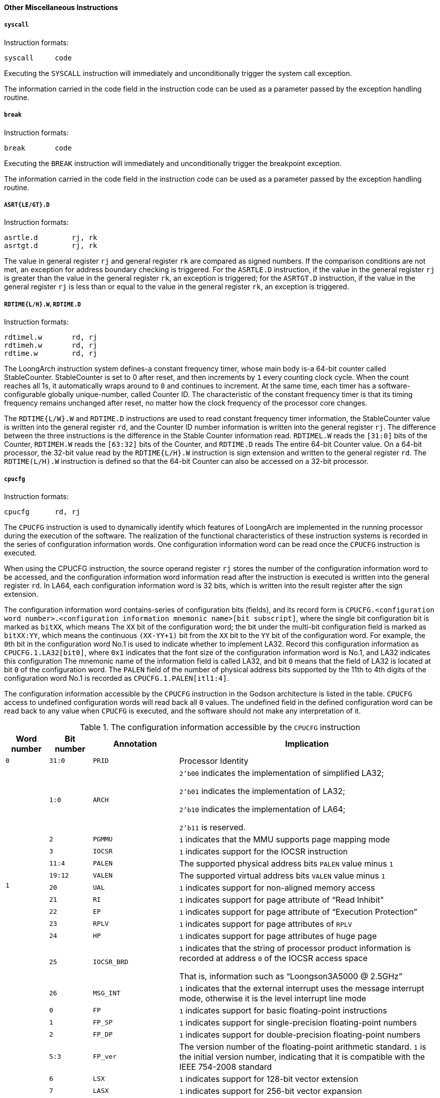 [[other-miscellaneous-instructions]]
==== Other Miscellaneous Instructions

===== `syscall`

Instruction formats:

[source]
----
syscall     code
----

Executing the `SYSCALL` instruction will immediately and unconditionally trigger the system call exception.

The information carried in the code field in the instruction code can be used as a parameter passed by the exception handling routine.

===== `break`

Instruction formats:

[source]
----
break       code
----

Executing the `BREAK` instruction will immediately and unconditionally trigger the breakpoint exception.

The information carried in the code field in the instruction code can be used as a parameter passed by the exception handling routine.

===== `ASRT{LE/GT}.D`

Instruction formats:

[source]
----
asrtle.d        rj, rk
asrtgt.d        rj, rk
----

The value in general register `rj` and general register `rk` are compared as signed numbers.
If the comparison conditions are not met, an exception for address boundary checking is triggered.
For the `ASRTLE.D` instruction, if the value in the general register `rj` is greater than the value in the general register `rk`, an exception is triggered; for the `ASRTGT.D` instruction, if the value in the general register `rj` is less than or equal to the value in the general register `rk`, an exception is triggered.

===== `RDTIME{L/H}.W`, `RDTIME.D`

Instruction formats:

[source]
----
rdtimel.w       rd, rj
rdtimeh.w       rd, rj
rdtime.w        rd, rj
----

The LoongArch instruction system defines-a constant frequency timer, whose main body is-a 64-bit counter called StableCounter.
StableCounter is set to 0 after reset, and then increments by `1` every counting clock cycle.
When the count reaches all 1s, it automatically wraps around to `0` and continues to increment.
At the same time, each timer has a software-configurable globally unique-number, called Counter ID.
The characteristic of the constant frequency timer is that its timing frequency remains unchanged after reset, no matter how the clock frequency of the processor core changes.

The `RDTIME{L/W}.W` and `RDTIME.D` instructions are used to read constant frequency timer information, the StableCounter value is written into the general register `rd`, and the Counter ID number information is written into the general register `rj`.
The difference between the three instructions is the difference in the Stable Counter information read.
`RDTIMEL.W` reads the `[31:0]` bits of the Counter, `RDTIMEH.W` reads the `[63:32]` bits of the Counter, and `RDTIME.D` reads The entire 64-bit Counter value.
On a 64-bit processor, the 32-bit value read by the `RDTIME{L/H}.W` instruction is sign extension and written to the general register `rd`.
The `RDTIME(L/H).W` instruction is defined so that the 64-bit Counter can also be accessed on a 32-bit processor.

===== `cpucfg`
Instruction formats:

[source]
----
cpucfg      rd, rj
----

The `CPUCFG` instruction is used to dynamically identify which features of LoongArch are implemented in the running processor during the execution of the software.
The realization of the functional characteristics of these instruction systems is recorded in the series of configuration information words.
One configuration information word can be read once the `CPUCFG` instruction is executed.

When using the CPUCFG instruction, the source operand register `rj` stores the number of the configuration information word to be accessed, and the configuration information word information read after the instruction is executed is written into the general register `rd`.
In LA64, each configuration information word is 32 bits, which is written into the result register after the sign extension.

The configuration information word contains-series of configuration bits (fields), and its record form is `CPUCFG.<configuration word number>.<configuration information mnemonic name>[bit subscript]`, where the single bit configuration bit is marked as `bitXX`, which means The `XX` bit of the configuration word; the bit under the multi-bit configuration field is marked as `bitXX:YY`, which means the continuous `(XX-YY+1)` bit from the `XX` bit to the `YY` bit of the configuration word.
For example, the ``0``th bit in the configuration word No.1 is used to indicate whether to implement LA32.
Record this configuration information as `CPUCFG.1.LA32[bit0]`, where `0x1` indicates that the font size of the configuration information word is No.1, and LA32 indicates this configuration The mnemonic name of the information field is called LA32, and bit `0` means that the field of LA32 is located at bit `0` of the configuration word.
The `PALEN` field of the number of physical address bits supported by the 11th to 4th digits of the configuration word No.1 is recorded as `CPUCFG.1.PALEN[itl1:4]`.

The configuration information accessible by the `CPUCFG` instruction in the Godson architecture is listed in the table.
`CPUCFG` access to undefined configuration words will read back all `0` values.
The undefined field in the defined configuration word can be read back to any value when `CPUCFG` is executed, and the software should not make any interpretation of it.

[[the-configuration-information-accessible-by-the-cpucfg-instruction]]
.The configuration information accessible by the `CPUCFG` instruction
[%header,cols="1,1,2,6"]
|===
^|Word number
^|Bit number
^|Annotation
^|Implication

^m|0
^m|31:0
^m|PRID
|Processor Identity

.12+^m|1
^m|1:0
^m|ARCH
|`2'b00` indicates the implementation of simplified LA32;

`2'b01` indicates the implementation of LA32;

`2'b10` indicates the implementation of LA64;

`2'b11` is reserved.

^m|2
^m|PGMMU
|`1` indicates that the MMU supports page mapping mode

^m|3
^m|IOCSR
|`1` indicates support for the IOCSR instruction

^m|11:4
^m|PALEN
|The supported physical address bits `PALEN` value minus `1`

^m|19:12
^m|VALEN
|The supported virtual address bits `VALEN` value minus `1`

^m|20
^m|UAL
|`1` indicates support for non-aligned memory access

^m|21
^m|RI
|`1` indicates support for page attribute of "`Read Inhibit`"

^m|22
^m|EP
|`1` indicates support for  page attribute of "`Execution Protection`"

^m|23
^m|RPLV
|`1` indicates support for page attributes of `RPLV`

^m|24
^m|HP
|`1` indicates support for page attributes of huge page

^m|25
^m|IOCSR_BRD
|`1` indicates that the string of processor product information is recorded at address `0` of the IOCSR access space

That is, information such as "`Loongson3A5000 @ 2.5GHz`"

^m|26
^m|MSG_INT
|`1` indicates that the external interrupt uses the message interrupt mode, otherwise it is the level interrupt line mode

.17+^m|2
^m|0
^m|FP
|`1` indicates support for basic floating-point instructions

^m|1
^m|FP_SP
|`1` indicates support for single-precision floating-point numbers

^m|2
^m|FP_DP
|`1` indicates support for double-precision floating-point numbers

^m|5:3
^m|FP_ver
|The version number of the floating-point arithmetic standard.
`1` is the initial version number, indicating that it is compatible with the IEEE 754-2008 standard

^m|6
^m|LSX
|`1` indicates support for 128-bit vector extension

^m|7
^m|LASX
|`1` indicates support for 256-bit vector expansion

^m|8
^m|COMPLEX
|`1` indicates support for complex vector operation instructions

^m|9
^m|CRYPTO
|`1` indicates support for encryption and decryption vector instructions

^m|10
^m|LVZ
|`1` indicates support for virtualization expansion

^m|13:11
^m|LVZ_ver
|The version number of the virtualization hardware acceleration specification.
`1` is the initial version number

^m|14
^m|LLFTP
|`1` indicates support for constant frequency counter and timer

^m|17:15
^m|LLFTP_ver
|Constant frequency counter and timer version number.
`1` is the initial version

^m|18
^m|LBT_X86
|`1` indicates support for X86 binary translation extension

^m|19
^m|LBT_ARM
|`1` indicates support for ARM binary translation extension

^m|20
^m|LBT_MIPS
|`1` indicates support for MIPS binary translation extension

^m|21
^m|LSPW
|`1` indicates support for the software page table walking instruction

^m|22
^m|LAM
|`1` indicates support `AM*` atomic memory access instruction

.12+^m|3
^m|0
^m|CCDMA
|`1` indicates support for hardware Cache coherent DMA

^m|1
^m|SFB
|`1` indicates support for Store Fill Buffer (SFB)

^m|2
^m|UCACC
|`1` indicates support for ucacc win

^m|3
^m|LLEXC
|`1` indicates support for LL instruction to fetch exclusive block function_

^m|4
^m|SCDLY
|`1` indicates support random delay function after SC

^m|5
^m|LLDBAR
|`1` indicates support LL automatic with dbar function

^m|6
^m|ITLBT
|`1` indicates that the hardware maintains the consistency between ITLB and TLB

^m|7
^m|ICACHET
|`1` indicates that the hardware maintains the data consistency between ICache and DCache in one processor core

^m|10:8
^m|SPW_LVL
|The maximum number of directory levels supported by the page walk instruction

^m|11
^m|SPW_HP_HF
|`1` indicates that the page walk instruction fills the TLB in half when it encounters a large page

^m|12
^m|RVA
|`1` indicates that the software configuration can be used to shorten the virtual address range

^m|16:13
^m|RVAMAX-1
|The maximum configurable virtual address is shortened by `-1`

^m|4
^m|31:0
^m|CC_FREQ
|Constant frequency timer and the crystal frequency corresponding to the clock used by the timer

.2+^m|5
^m|15:0
^m|CC_MUL
|Constant frequency timer and the corresponding multiplication factor of the clock used by the timer

^m|31:16
^m|CC_DIV
|Constant frequency timer and the division coefficient corresponding to the clock used by the timer

.5+^m|6
^m|0
^m|PMP
|`1` indicates support for the performance counter

^m|3:1
^m|PMVER
|In the performance monitor, the architecture defines the version number of the event, and `1` is the initial version

^m|7:4
^m|PMNUM
|Number of performance monitors minus `1`

^m|13:8
^m|PMBITS
|Number of bits of a performance monitor minus `1`

^m|14
^m|UPM
|`1` indicates support for reading performance counter in user mode

.17+^m|10
^m|0
^m|L1 IU_Present
|`1` indicates that there is a first-level instruction Cache or a first-level unified Cache

^m|1
^m|L1 IU Unify
|`1` indicates that the Cache shown by `L1 IU_Present` is the unified Cache

^m|2
^m|L1 D Prwsent
|`1` indicates there is a first-level data Cache

^m|3
^m|L2 IU Present
|`1` indicates there is a second-level instruction Cache or a second-level unified Cache

^m|4
^m|L2 IU Unitfy
|`1` indicates that the Cache shown by `L2 IU_Present` is the unified Cache

^m|5
^m|L2 IU Private
|`1` indicates that the Cache shown by `L2 IU_Present` is private to each core

^m|6
^m|L2 IU Inclusive
|`1` indicates that the Cache shown by `L2 IU_Present` has an inclusive relationship to the lower levels (L1)

^m|7
^m|L2 D Present
|`1` indicates there is a secondary data Cache

^m|8
^m|L2 D Private
|`1` indicates that the secondary data Cache is private to each core

^m|9
^m|L2 D Inclusive
|`1` indicates that the secondary data Cache has a containment relationship to the lower level (L1)

^m|10
^m|L3 IU Present
|`1` indicates there is a three-level instruction Cache or a three-level system Cache

^m|11
^m|L3 IU Unify
|`1` indicates that the Cache shown by `L3 IU_Present` is unified Cache

^m|12
^m|L3 IU Private
|`1` indicates that the Cache shown by `L3 IU_Present` is private to each core

^m|13
^m|L3 IU Inclusive
|`1` indicates that the Cache shown by `L3 IU_Present` has an inclusive relationship to the lower levels (L1 and L2)

^m|14
^m|L3 D Present
|`1` indicates there is a three-level data Cache

^m|15
^m|L3 F Inclusive
|`1` indicates that the three-level data Cache is private to each core

^m|16
^m|L3 D Inclusive
|`1` indicates that the three-level data Cache has an inclusive relationship to the lower levels (L1 and 12)

.3+^m|11
^m|15:0
^m|Way-1
|Number of channels minus `1` (Cache corresponding to `L1 IU_Present` in configuration word `10`)

^m|23:16
^m|Index-log2
|`log2(number of Cache rows per channel)` (Cache corresponding to `L1 IU_Present` in configuration word `10`)

^m|30:24
^m|Linesize-log2
|`log2(Cache line bytes)` (Cache corresponding to `L1 IU_Present` in configuration word `10`)

.3+^m|12
^m|15:0
^m|Way-1
|Number of channels minus `1` (Cache corresponding to `L1 D Present` in configuration word `10`)

^m|23:16
^m|Index-log2
|`log2(number of Cache rows per channel)` (Cache corresponding to `L1 D Present` in configuration word `10`)

^m|30:24
^m|Linesize-log2
|`log2(Cache row bytes)` (Cache corresponding to `L1 D Present` in configuration word `10`)

.3+^m|13
^m|15:0
^m|Way-1
|Number of channels minus `1` (Cache corresponding to `L2 IU Present` in configuration word `10`)

^m|23:16
^m|Index-log2
|`log2(number of Cache rows per channel)` (Cache corresponding to `L2 IU Present` in configuration word `10`)

^m|30:24
^m|Linesize-log2
|`log2(Cache row bytes)` (Cache corresponding to `L2 IU Present` in configuration word `10`)

.3+^m|14
^m|15:0
^m|Way-1
|Number of channels minus `1` (Cache corresponding to `L3 IU Present` in configuration word `10`)

^m|23:16
^m|Index-log2
|`log2(number of Cache rows per channel)` (Cache corresponding to `L3 IU Present` in configuration word `10`)

^m|30:24
^m|Linesize-log2
|`log2(Cache row bytes)` (Cache corresponding to `L3 IU Present` in configuration word `10`)
|===
